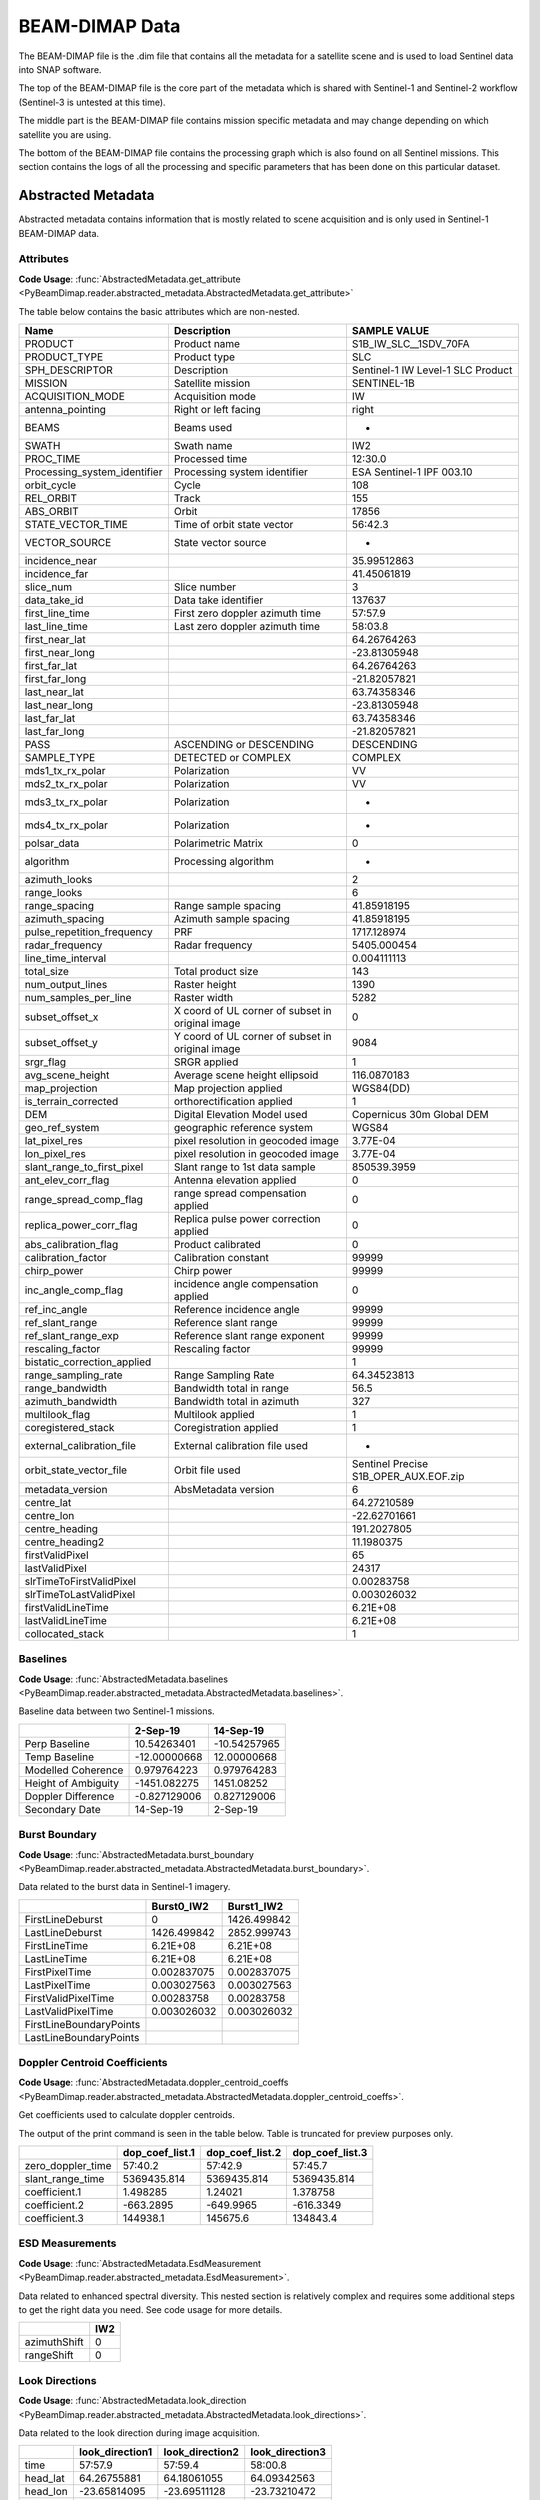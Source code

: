 BEAM-DIMAP Data
###############
The BEAM-DIMAP file is the .dim file that contains all the metadata for a satellite scene and is used to load Sentinel
data into SNAP software.

The top of the BEAM-DIMAP file is the core part of the metadata which is shared with Sentinel-1 and Sentinel-2
workflow (Sentinel-3 is untested at this time).

The middle part is the BEAM-DIMAP file contains mission specific metadata and may change depending on which satellite
you are using.

The bottom of the BEAM-DIMAP file contains the processing graph which is also found on all Sentinel missions.
This section contains the logs of all the processing and specific parameters that has been done on this particular
dataset.

Abstracted Metadata
===================
Abstracted metadata contains information that is mostly related to scene acquisition and is only used
in Sentinel-1 BEAM-DIMAP data.

Attributes
**********
**Code Usage**: :func:`AbstractedMetadata.get_attribute <PyBeamDimap.reader.abstracted_metadata.AbstractedMetadata.get_attribute>`

The table below contains the basic attributes which are non-nested.

+-------------------------------+--------------------------------------------------------+------------------------------------------+
| Name                          | Description                                            | SAMPLE VALUE                             |
+===============================+========================================================+==========================================+
| PRODUCT                       | Product name                                           | S1B_IW_SLC__1SDV_70FA                    |
+-------------------------------+--------------------------------------------------------+------------------------------------------+
| PRODUCT_TYPE                  | Product type                                           | SLC                                      |
+-------------------------------+--------------------------------------------------------+------------------------------------------+
| SPH_DESCRIPTOR                | Description                                            | Sentinel-1 IW Level-1 SLC Product        |
+-------------------------------+--------------------------------------------------------+------------------------------------------+
| MISSION                       | Satellite mission                                      | SENTINEL-1B                              |
+-------------------------------+--------------------------------------------------------+------------------------------------------+
| ACQUISITION_MODE              | Acquisition mode                                       | IW                                       |
+-------------------------------+--------------------------------------------------------+------------------------------------------+
| antenna_pointing              | Right or left facing                                   | right                                    |
+-------------------------------+--------------------------------------------------------+------------------------------------------+
| BEAMS                         | Beams used                                             | -                                        |
+-------------------------------+--------------------------------------------------------+------------------------------------------+
| SWATH                         | Swath name                                             | IW2                                      |
+-------------------------------+--------------------------------------------------------+------------------------------------------+
| PROC_TIME                     | Processed time                                         | 12:30.0                                  |
+-------------------------------+--------------------------------------------------------+------------------------------------------+
| Processing_system_identifier  | Processing system identifier                           | ESA Sentinel-1 IPF 003.10                |
+-------------------------------+--------------------------------------------------------+------------------------------------------+
| orbit_cycle                   | Cycle                                                  | 108                                      |
+-------------------------------+--------------------------------------------------------+------------------------------------------+
| REL_ORBIT                     | Track                                                  | 155                                      |
+-------------------------------+--------------------------------------------------------+------------------------------------------+
| ABS_ORBIT                     | Orbit                                                  | 17856                                    |
+-------------------------------+--------------------------------------------------------+------------------------------------------+
| STATE_VECTOR_TIME             | Time of orbit state vector                             | 56:42.3                                  |
+-------------------------------+--------------------------------------------------------+------------------------------------------+
| VECTOR_SOURCE                 | State vector source                                    | -                                        |
+-------------------------------+--------------------------------------------------------+------------------------------------------+
| incidence_near                |                                                        | 35.99512863                              |
+-------------------------------+--------------------------------------------------------+------------------------------------------+
| incidence_far                 |                                                        | 41.45061819                              |
+-------------------------------+--------------------------------------------------------+------------------------------------------+
| slice_num                     | Slice number                                           | 3                                        |
+-------------------------------+--------------------------------------------------------+------------------------------------------+
| data_take_id                  | Data take identifier                                   | 137637                                   |
+-------------------------------+--------------------------------------------------------+------------------------------------------+
| first_line_time               | First zero doppler azimuth time                        | 57:57.9                                  |
+-------------------------------+--------------------------------------------------------+------------------------------------------+
| last_line_time                | Last zero doppler azimuth time                         | 58:03.8                                  |
+-------------------------------+--------------------------------------------------------+------------------------------------------+
| first_near_lat                |                                                        | 64.26764263                              |
+-------------------------------+--------------------------------------------------------+------------------------------------------+
| first_near_long               |                                                        | -23.81305948                             |
+-------------------------------+--------------------------------------------------------+------------------------------------------+
| first_far_lat                 |                                                        | 64.26764263                              |
+-------------------------------+--------------------------------------------------------+------------------------------------------+
| first_far_long                |                                                        | -21.82057821                             |
+-------------------------------+--------------------------------------------------------+------------------------------------------+
| last_near_lat                 |                                                        | 63.74358346                              |
+-------------------------------+--------------------------------------------------------+------------------------------------------+
| last_near_long                |                                                        | -23.81305948                             |
+-------------------------------+--------------------------------------------------------+------------------------------------------+
| last_far_lat                  |                                                        | 63.74358346                              |
+-------------------------------+--------------------------------------------------------+------------------------------------------+
| last_far_long                 |                                                        | -21.82057821                             |
+-------------------------------+--------------------------------------------------------+------------------------------------------+
| PASS                          | ASCENDING or DESCENDING                                | DESCENDING                               |
+-------------------------------+--------------------------------------------------------+------------------------------------------+
| SAMPLE_TYPE                   | DETECTED or COMPLEX                                    | COMPLEX                                  |
+-------------------------------+--------------------------------------------------------+------------------------------------------+
| mds1_tx_rx_polar              | Polarization                                           | VV                                       |
+-------------------------------+--------------------------------------------------------+------------------------------------------+
| mds2_tx_rx_polar              | Polarization                                           | VV                                       |
+-------------------------------+--------------------------------------------------------+------------------------------------------+
| mds3_tx_rx_polar              | Polarization                                           | -                                        |
+-------------------------------+--------------------------------------------------------+------------------------------------------+
| mds4_tx_rx_polar              | Polarization                                           | -                                        |
+-------------------------------+--------------------------------------------------------+------------------------------------------+
| polsar_data                   | Polarimetric Matrix                                    | 0                                        |
+-------------------------------+--------------------------------------------------------+------------------------------------------+
| algorithm                     | Processing algorithm                                   | -                                        |
+-------------------------------+--------------------------------------------------------+------------------------------------------+
| azimuth_looks                 |                                                        | 2                                        |
+-------------------------------+--------------------------------------------------------+------------------------------------------+
| range_looks                   |                                                        | 6                                        |
+-------------------------------+--------------------------------------------------------+------------------------------------------+
| range_spacing                 | Range sample spacing                                   | 41.85918195                              |
+-------------------------------+--------------------------------------------------------+------------------------------------------+
| azimuth_spacing               | Azimuth sample spacing                                 | 41.85918195                              |
+-------------------------------+--------------------------------------------------------+------------------------------------------+
| pulse_repetition_frequency    | PRF                                                    | 1717.128974                              |
+-------------------------------+--------------------------------------------------------+------------------------------------------+
| radar_frequency               | Radar frequency                                        | 5405.000454                              |
+-------------------------------+--------------------------------------------------------+------------------------------------------+
| line_time_interval            |                                                        | 0.004111113                              |
+-------------------------------+--------------------------------------------------------+------------------------------------------+
| total_size                    | Total product size                                     | 143                                      |
+-------------------------------+--------------------------------------------------------+------------------------------------------+
| num_output_lines              | Raster height                                          | 1390                                     |
+-------------------------------+--------------------------------------------------------+------------------------------------------+
| num_samples_per_line          | Raster width                                           | 5282                                     |
+-------------------------------+--------------------------------------------------------+------------------------------------------+
| subset_offset_x               | X coord of UL corner of subset in original image       | 0                                        |
+-------------------------------+--------------------------------------------------------+------------------------------------------+
| subset_offset_y               | Y coord of UL corner of subset in original image       | 9084                                     |
+-------------------------------+--------------------------------------------------------+------------------------------------------+
| srgr_flag                     | SRGR applied                                           | 1                                        |
+-------------------------------+--------------------------------------------------------+------------------------------------------+
| avg_scene_height              | Average scene height ellipsoid                         | 116.0870183                              |
+-------------------------------+--------------------------------------------------------+------------------------------------------+
| map_projection                | Map projection applied                                 | WGS84(DD)                                |
+-------------------------------+--------------------------------------------------------+------------------------------------------+
| is_terrain_corrected          | orthorectification applied                             | 1                                        |
+-------------------------------+--------------------------------------------------------+------------------------------------------+
| DEM                           | Digital Elevation Model used                           | Copernicus 30m Global DEM                |
+-------------------------------+--------------------------------------------------------+------------------------------------------+
| geo_ref_system                | geographic reference system                            | WGS84                                    |
+-------------------------------+--------------------------------------------------------+------------------------------------------+
| lat_pixel_res                 | pixel resolution in geocoded image                     | 3.77E-04                                 |
+-------------------------------+--------------------------------------------------------+------------------------------------------+
| lon_pixel_res                 | pixel resolution in geocoded image                     | 3.77E-04                                 |
+-------------------------------+--------------------------------------------------------+------------------------------------------+
| slant_range_to_first_pixel    | Slant range to 1st data sample                         | 850539.3959                              |
+-------------------------------+--------------------------------------------------------+------------------------------------------+
| ant_elev_corr_flag            | Antenna elevation applied                              | 0                                        |
+-------------------------------+--------------------------------------------------------+------------------------------------------+
| range_spread_comp_flag        | range spread compensation applied                      | 0                                        |
+-------------------------------+--------------------------------------------------------+------------------------------------------+
| replica_power_corr_flag       | Replica pulse power correction applied                 | 0                                        |
+-------------------------------+--------------------------------------------------------+------------------------------------------+
| abs_calibration_flag          | Product calibrated                                     | 0                                        |
+-------------------------------+--------------------------------------------------------+------------------------------------------+
| calibration_factor            | Calibration constant                                   | 99999                                    |
+-------------------------------+--------------------------------------------------------+------------------------------------------+
| chirp_power                   | Chirp power                                            | 99999                                    |
+-------------------------------+--------------------------------------------------------+------------------------------------------+
| inc_angle_comp_flag           | incidence angle compensation applied                   | 0                                        |
+-------------------------------+--------------------------------------------------------+------------------------------------------+
| ref_inc_angle                 | Reference incidence angle                              | 99999                                    |
+-------------------------------+--------------------------------------------------------+------------------------------------------+
| ref_slant_range               | Reference slant range                                  | 99999                                    |
+-------------------------------+--------------------------------------------------------+------------------------------------------+
| ref_slant_range_exp           | Reference slant range exponent                         | 99999                                    |
+-------------------------------+--------------------------------------------------------+------------------------------------------+
| rescaling_factor              | Rescaling factor                                       | 99999                                    |
+-------------------------------+--------------------------------------------------------+------------------------------------------+
| bistatic_correction_applied   |                                                        | 1                                        |
+-------------------------------+--------------------------------------------------------+------------------------------------------+
| range_sampling_rate           | Range Sampling Rate                                    | 64.34523813                              |
+-------------------------------+--------------------------------------------------------+------------------------------------------+
| range_bandwidth               | Bandwidth total in range                               | 56.5                                     |
+-------------------------------+--------------------------------------------------------+------------------------------------------+
| azimuth_bandwidth             | Bandwidth total in azimuth                             | 327                                      |
+-------------------------------+--------------------------------------------------------+------------------------------------------+
| multilook_flag                | Multilook applied                                      | 1                                        |
+-------------------------------+--------------------------------------------------------+------------------------------------------+
| coregistered_stack            | Coregistration applied                                 | 1                                        |
+-------------------------------+--------------------------------------------------------+------------------------------------------+
| external_calibration_file     | External calibration file used                         | -                                        |
+-------------------------------+--------------------------------------------------------+------------------------------------------+
| orbit_state_vector_file       | Orbit file used                                        | Sentinel Precise  S1B_OPER_AUX.EOF.zip   |
+-------------------------------+--------------------------------------------------------+------------------------------------------+
| metadata_version              | AbsMetadata version                                    | 6                                        |
+-------------------------------+--------------------------------------------------------+------------------------------------------+
| centre_lat                    |                                                        | 64.27210589                              |
+-------------------------------+--------------------------------------------------------+------------------------------------------+
| centre_lon                    |                                                        | -22.62701661                             |
+-------------------------------+--------------------------------------------------------+------------------------------------------+
| centre_heading                |                                                        | 191.2027805                              |
+-------------------------------+--------------------------------------------------------+------------------------------------------+
| centre_heading2               |                                                        | 11.1980375                               |
+-------------------------------+--------------------------------------------------------+------------------------------------------+
| firstValidPixel               |                                                        | 65                                       |
+-------------------------------+--------------------------------------------------------+------------------------------------------+
| lastValidPixel                |                                                        | 24317                                    |
+-------------------------------+--------------------------------------------------------+------------------------------------------+
| slrTimeToFirstValidPixel      |                                                        | 0.00283758                               |
+-------------------------------+--------------------------------------------------------+------------------------------------------+
| slrTimeToLastValidPixel       |                                                        | 0.003026032                              |
+-------------------------------+--------------------------------------------------------+------------------------------------------+
| firstValidLineTime            |                                                        | 6.21E+08                                 |
+-------------------------------+--------------------------------------------------------+------------------------------------------+
| lastValidLineTime             |                                                        | 6.21E+08                                 |
+-------------------------------+--------------------------------------------------------+------------------------------------------+
| collocated_stack              |                                                        | 1                                        |
+-------------------------------+--------------------------------------------------------+------------------------------------------+

Baselines
*********
**Code Usage**: :func:`AbstractedMetadata.baselines <PyBeamDimap.reader.abstracted_metadata.AbstractedMetadata.baselines>`.

Baseline data between two Sentinel-1 missions.

.. code-block:: python
   :caption: Sample output of parsed baseline data by PyBeamDimap. Output of print command seen in table below.

   >>> from PyBeamDimap.missions import Sentinel1

   >>> dimap = Sentinel1('S1.dim')
   >>> baselines = dimap.AbstractedMetadata.baselines
   >>> print(baselines)

+---------------------+--------------+----------------+
|                     | 2-Sep-19     | 14-Sep-19      |
+=====================+==============+================+
| Perp Baseline       | 10.54263401  | -10.54257965   |
+---------------------+--------------+----------------+
| Temp Baseline       | -12.00000668 | 12.00000668    |
+---------------------+--------------+----------------+
| Modelled Coherence  | 0.979764223  | 0.979764283    |
+---------------------+--------------+----------------+
| Height of Ambiguity | -1451.082275 | 1451.08252     |
+---------------------+--------------+----------------+
| Doppler Difference  | -0.827129006 | 0.827129006    |
+---------------------+--------------+----------------+
| Secondary Date      | 14-Sep-19    | 2-Sep-19       |
+---------------------+--------------+----------------+

Burst Boundary
**************
**Code Usage**: :func:`AbstractedMetadata.burst_boundary <PyBeamDimap.reader.abstracted_metadata.AbstractedMetadata.burst_boundary>`.

Data related to the burst data in Sentinel-1 imagery.

.. code-block:: python
   :caption: Sample output of parsed burst boundary data by PyBeamDimap. Output of print command seen in table below.

   >>> from PyBeamDimap.missions import Sentinel1

   >>> dimap = Sentinel1('S1.dim')
   >>> bursts = dimap.AbstractedMetadata.burst_boundary
   >>> print(bursts)

+--------------------------+-------------+--------------+
|                          | Burst0_IW2  | Burst1_IW2   |
+==========================+=============+==============+
| FirstLineDeburst         | 0           | 1426.499842  |
+--------------------------+-------------+--------------+
| LastLineDeburst          | 1426.499842 | 2852.999743  |
+--------------------------+-------------+--------------+
| FirstLineTime            | 6.21E+08    | 6.21E+08     |
+--------------------------+-------------+--------------+
| LastLineTime             | 6.21E+08    | 6.21E+08     |
+--------------------------+-------------+--------------+
| FirstPixelTime           | 0.002837075 | 0.002837075  |
+--------------------------+-------------+--------------+
| LastPixelTime            | 0.003027563 | 0.003027563  |
+--------------------------+-------------+--------------+
| FirstValidPixelTime      | 0.00283758  | 0.00283758   |
+--------------------------+-------------+--------------+
| LastValidPixelTime       | 0.003026032 | 0.003026032  |
+--------------------------+-------------+--------------+
| FirstLineBoundaryPoints  |             |              |
+--------------------------+-------------+--------------+
| LastLineBoundaryPoints   |             |              |
+--------------------------+-------------+--------------+

Doppler Centroid Coefficients
*****************************
**Code Usage**: :func:`AbstractedMetadata.doppler_centroid_coeffs <PyBeamDimap.reader.abstracted_metadata.AbstractedMetadata.doppler_centroid_coeffs>`.

Get coefficients used to calculate doppler centroids.

..  code-block:: python
    :caption: Getting doppler centroid coefficients

        >>> from PyBeamDimap.missions import Sentinel1

        >>> dimap = Sentinel1('S1.dim')
        >>> doppler = dimap.AbstractedMetadata.doppler_centroid_coeffs
        >>> print(doppler)

The output of the print command is seen in the table below. Table is truncated for preview purposes only.

+--------------------+------------------+------------------+-------------------+
|                    | dop_coef_list.1  | dop_coef_list.2  | dop_coef_list.3   |
+====================+==================+==================+===================+
| zero_doppler_time  | 57:40.2          | 57:42.9          | 57:45.7           |
+--------------------+------------------+------------------+-------------------+
| slant_range_time   | 5369435.814      | 5369435.814      | 5369435.814       |
+--------------------+------------------+------------------+-------------------+
| coefficient.1      | 1.498285         | 1.24021          | 1.378758          |
+--------------------+------------------+------------------+-------------------+
| coefficient.2      | -663.2895        | -649.9965        | -616.3349         |
+--------------------+------------------+------------------+-------------------+
| coefficient.3      | 144938.1         | 145675.6         | 134843.4          |
+--------------------+------------------+------------------+-------------------+

ESD Measurements
****************
**Code Usage**: :func:`AbstractedMetadata.EsdMeasurement <PyBeamDimap.reader.abstracted_metadata.EsdMeasurement>`.

Data related to enhanced spectral diversity. This nested section is relatively complex and requires some additional
steps to get the right data you need. See code usage for more details.

..  code-block:: python
    :caption: Getting ESD measurement data with default parameters

        >>> from PyBeamDimap.missions import Sentinel1

        >>> dimap = Sentinel1('S1.dim')
        # Take note `.dataframe()` is a method call that can accept arguments
        >>> esd = dimap.AbstractedMetadata.EsdMeasurement.dataframe()
        >>> print(esd)

+---------------+-------+
|               | IW2   |
+===============+=======+
| azimuthShift  | 0     |
+---------------+-------+
| rangeShift    | 0     |
+---------------+-------+

Look Directions
***************
**Code Usage**: :func:`AbstractedMetadata.look_direction <PyBeamDimap.reader.abstracted_metadata.AbstractedMetadata.look_directions>`.

Data related to the look direction during image acquisition.

..  code-block:: python
    :caption: Getting look direction data

        >>> from PyBeamDimap.missions import Sentinel1

        >>> dimap = Sentinel1('S1.dim')
        >>> look = dimap.AbstractedMetadata.look_directions
        >>> print(look)

+-----------+------------------+------------------+-------------------+
|           | look_direction1  | look_direction2  | look_direction3   |
+===========+==================+==================+===================+
| time      | 57:57.9          | 57:59.4          | 58:00.8           |
+-----------+------------------+------------------+-------------------+
| head_lat  | 64.26755881      | 64.18061055      | 64.09342563       |
+-----------+------------------+------------------+-------------------+
| head_lon  | -23.65814095     | -23.69511128     | -23.73210472      |
+-----------+------------------+------------------+-------------------+
| tail_lat  | 64.10826111      | 64.02157942      | 63.93464661       |
+-----------+------------------+------------------+-------------------+
| tail_lon  | -21.81954698     | -21.8621927      | -21.90486059      |
+-----------+------------------+------------------+-------------------+

Orbit Offsets
*************
**Code Usage**: :func:`AbstractedMetadata.orbit_offsets <PyBeamDimap.reader.abstracted_metadata.AbstractedMetadata.orbit_offsets>`.

Orbit offset data during image acquisition.

..  code-block:: python
    :caption: Getting orbit offset data

        >>> from PyBeamDimap.missions import Sentinel1

        >>> dimap = Sentinel1('S1.dim')
        >>> offsets = dimap.AbstractedMetadata.orbit_offsets
        >>> print(offsets)

+----------------+-------------------------------+
|                | init_offsets_slv1_02Sep2019   |
+================+===============================+
| init_offset_X  | 0                             |
+----------------+-------------------------------+
| init_offset_Y  | -1                            |
+----------------+-------------------------------+

Orbit State Vectors
*******************
**Code Usage**: :func:`AbstractedMetadata.orbit_state_vectors <PyBeamDimap.reader.abstracted_metadata.AbstractedMetadata.orbit_state_vectors>`.

Data related to the satellite orbit state vectors during image acquisition.

..  code-block:: python
    :caption: Getting orbit state vector data

        >>> from PyBeamDimap.missions import Sentinel1

        >>> dimap = Sentinel1('S1.dim')
        >>> osv = dimap.AbstractedMetadata.orbit_state_vectors
        >>> print(osv)

The print results are seen below. The dataframe shown is a truncated version for documentation preview purposes only.

+-------+---------------------------+---------------------------+---------------------------+
|       | orbit_vector1             | orbit_vector2             | orbit_vector3             |
+=======+===========================+===========================+===========================+
| time  | 02-SEP-2019 07:57:47.909  | 02-SEP-2019 07:57:48.909  | 02-SEP-2019 07:57:49.909  |
+-------+---------------------------+---------------------------+---------------------------+
| x_pos | 3085342.724               | 3090982.677               | 3096618.594               |
+-------+---------------------------+---------------------------+---------------------------+
| y_pos | -691610.5336              | -695560.998               | -699511.5057              |
+-------+---------------------------+---------------------------+---------------------------+
| z_pos | 6320008.356               | 6316825.3                 | 6313635.119               |
+-------+---------------------------+---------------------------+---------------------------+
| x_vel | 5641.969699               | 5637.9358                 | 5633.895573               |
+-------+---------------------------+---------------------------+---------------------------+
| y_vel | -3950.440933              | -3950.486919              | -3950.527891              |
+-------+---------------------------+---------------------------+---------------------------+
| z_vel | -3179.492029              | -3186.619094              | -3193.742584              |
+-------+---------------------------+---------------------------+---------------------------+


SRGR Coefficients
*****************
**Code Usage**: :func:`AbstractedMetadata.srgr_coeffs <PyBeamDimap.reader.abstracted_metadata.AbstractedMetadata.srgr_coeffs>`.

Conversion from Slant Range to Ground Range (SRGR) is done using these coefficients.

..  code-block:: python
    :caption: Getting SRGR coefficients

        >>> from PyBeamDimap.missions import Sentinel1

        >>> dimap = Sentinel1('S1.dim')
        >>> srgr = dimap.AbstractedMetadata.srgr_coeffs
        >>> print(srgr)

Dataframe below is truncated for preview purposes only.

+-------------------+--------------------+----------------------+-------------+
| element           | zero_doppler_time  | ground_range_origin  | srgr_coef   |
+===================+====================+======================+=============+
| srgr_coef_list.1  | 50:30.3            | 0                    | 8.96E-44    |
+-------------------+--------------------+----------------------+-------------+
| srgr_coef_list.2  | 50:31.3            | 0                    | 8.97E-44    |
+-------------------+--------------------+----------------------+-------------+
| srgr_coef_list.3  | 50:32.3            | 0                    | 9.00E-44    |
+-------------------+--------------------+----------------------+-------------+
| srgr_coef_list.4  | 50:33.3            | 0                    | 9.02E-44    |
+-------------------+--------------------+----------------------+-------------+
| srgr_coef_list.5  | 50:34.3            | 0                    | 9.03E-44    |
+-------------------+--------------------+----------------------+-------------+
| srgr_coef_list.6  | 50:35.3            | 0                    | 9.07E-44    |
+-------------------+--------------------+----------------------+-------------+
| srgr_coef_list.7  | 50:36.3            | 0                    | 9.12E-44    |
+-------------------+--------------------+----------------------+-------------+
| srgr_coef_list.8  | 50:37.3            | 0                    | 9.14E-44    |
+-------------------+--------------------+----------------------+-------------+
| srgr_coef_list.9  | 50:38.3            | 0                    | 9.14E-44    |
+-------------------+--------------------+----------------------+-------------+

Image Interpretation
====================
Image Interpretation is related to spectral band information for the Sentinel missions.

Processing Graph
================
When processing images with SNAP software the software will log all processes and parameters in this section.